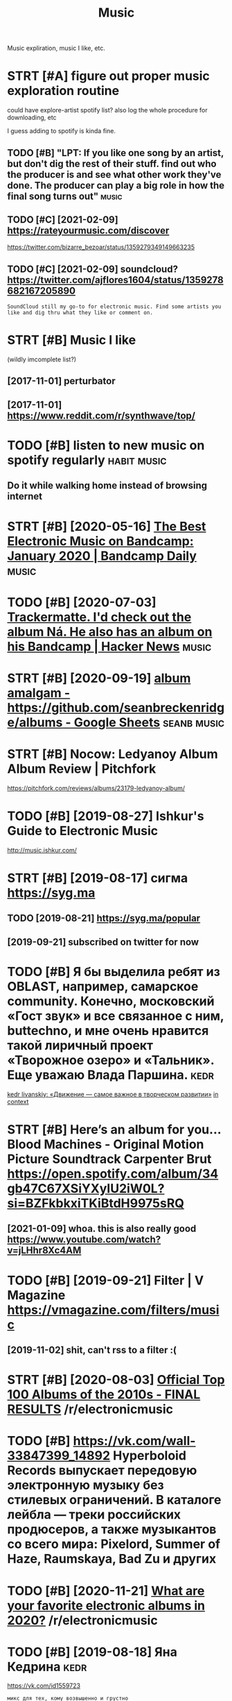 #+OPTIONS: toc:nil
#+TITLE: Music
#+filetags: music
Music expliration, music I like, etc.

#+toc: headlines 2

* STRT [#A] figure out proper music exploration routine
:PROPERTIES:
:ID:       fgrtprprmscxplrtnrtn
:END:
could have explore-artist spotify list?
also log the whole procedure for downloading, etc

I guess adding to spotify is kinda fine.

** TODO [#B] "LPT: If you like one song by an artist, but don't dig the rest of their stuff. find out who the producer is and see what other work they've done. The producer can play a big role in how the final song turns out" :music:
:PROPERTIES:
:CREATED:  [2018-04-10]
:ID:       lptfylknsngbynrtstbtdntdgcnplybgrlnhwthfnlsngtrnst
:END:
** TODO [#C] [2021-02-09] https://rateyourmusic.com/discover
:PROPERTIES:
:ID:       srtyrmsccmdscvr
:END:
https://twitter.com/bizarre_bezoar/status/1359279349149663235
** TODO [#C] [2021-02-09] soundcloud? https://twitter.com/ajflores1604/status/1359278682167205890
:PROPERTIES:
:ID:       sndcldstwttrcmjflrsstts
:END:
: SoundCloud still my go-to for electronic music. Find some artists you like and dig thru what they like or comment on.

* STRT [#B] Music I like
:PROPERTIES:
:ID:       msclk
:END:
(wildly imcomplete list?)
** [2017-11-01] perturbator
:PROPERTIES:
:ID:       prtrbtr
:END:
** [2017-11-01] https://www.reddit.com/r/synthwave/top/
:PROPERTIES:
:ID:       swwwrddtcmrsynthwvtp
:END:

* TODO [#B] listen to new music on spotify regularly            :habit:music:
:PROPERTIES:
:ID:       9aa561c2-30ad-4581-bda9-b63260fcc172
:END:

** Do it while walking home instead of browsing internet
:PROPERTIES:
:CREATED:  [2018-09-13]
:ID:       dtwhlwlknghmnstdfbrwsngntrnt
:END:

* STRT [#B] [2020-05-16] [[https://daily.bandcamp.com/best-electronic/the-best-electronic-music-on-bandcamp-january-2020][The Best Electronic Music on Bandcamp: January 2020 | Bandcamp Daily]] :music:
:PROPERTIES:
:ID:       sdlybndcmpcmbstlctrncthbsncmscnbndcmpjnrybndcmpdly
:END:

* TODO [#B] [2020-07-03] [[https://news.ycombinator.com/item?id=23721298][Trackermatte. I'd check out the album Ná. He also has an album on his Bandcamp | Hacker News]] :music:
:PROPERTIES:
:ID:       snwsycmbntrcmtmdtrckrmttdhlshsnlbmnhsbndcmphckrnws
:END:
* STRT [#B] [2020-09-19] [[https://docs.google.com/spreadsheets/d/12htSAMg67czl8cpkj1mX0TuAFvqL_PJLI4hv1arG5-M/edit#gid=1451660661][album amalgam - https://github.com/seanbreckenridge/albums - Google Sheets]] :seanb:music:
:PROPERTIES:
:ID:       sdcsgglcmsprdshtsdhtsmgczhbcmsnbrcknrdglbmsgglshts
:END:
* STRT [#B] Nocow: Ledyanoy Album Album Review | Pitchfork
:PROPERTIES:
:CREATED:  [2019-08-10]
:ID:       ncwldynylbmlbmrvwptchfrk
:END:

https://pitchfork.com/reviews/albums/23179-ledyanoy-album/

* TODO [#B] [2019-08-27] Ishkur's Guide to Electronic Music
:PROPERTIES:
:ID:       shkrsgdtlctrncmsc
:END:
http://music.ishkur.com/

* STRT [#B] [2019-08-17] сигма  https://syg.ma
:PROPERTIES:
:ID:       сигмаssygm
:END:
** TODO [2019-08-21] https://syg.ma/popular
:PROPERTIES:
:ID:       ssygmpplr
:END:
** [2019-09-21] subscribed on twitter for now
:PROPERTIES:
:ID:       sbscrbdntwttrfrnw
:END:
* TODO [#B] Я бы выделила ребят из OBLAST, например, самарское community. Конечно, московский «Гост звук» и все связанное с ним, buttechno, и мне очень нравится такой лиричный проект «Творожное озеро» и «Тальник». Еще уважаю Влада Паршина. :kedr:
:PROPERTIES:
:CREATED:  [2019-08-17]
:ID:       ябывыделиларебятизblstнапьникещеуважаювладапаршина
:END:
[[https://syg.ma/@tcivil_me/kedr-livanskiy-dvizhieniie-samoie-vazhnoie-v-tvorchieskom-razvitii][kedr livanskiy: «Движение — самое важное в творческом развитии»]]
[[https://hyp.is/0TNIksDnEem8gYelV2b0uA/syg.ma/@tcivil_me/kedr-livanskiy-dvizhieniie-samoie-vazhnoie-v-tvorchieskom-razvitii][in context]]

* STRT [#B] Here’s an album for you… Blood Machines - Original Motion Picture Soundtrack Carpenter Brut https://open.spotify.com/album/34gb47C67XSiYXyIU2iW0L?si=BZFkbkxiTKiBtdH9975sRQ
:PROPERTIES:
:CREATED:  [2020-09-03]
:ID:       hrsnlbmfrybldmchnsrgnlmtncxsyxywlsbzfkbkxtkbtdhsrq
:END:
** [2021-01-09] whoa. this is also really good https://www.youtube.com/watch?v=jLHhr8Xc4AM
:PROPERTIES:
:ID:       whthsslsrllygdswwwytbcmwtchvjlhhrxcm
:END:

* TODO [#B] [2019-09-21] Filter | V Magazine https://vmagazine.com/filters/music
:PROPERTIES:
:ID:       fltrvmgznsvmgzncmfltrsmsc
:END:
** [2019-11-02] shit, can't rss to a filter :(
:PROPERTIES:
:ID:       shtcntrsstfltr
:END:
* STRT [#B] [2020-08-03] [[https://reddit.com/r/electronicmusic/comments/i34u2j/official_top_100_albums_of_the_2010s_final_results/][Official Top 100 Albums of the 2010s - FINAL RESULTS]] /r/electronicmusic
:PROPERTIES:
:ID:       srddtcmrlctrncmsccmmntsjfbmsfthsfnlrsltsrlctrncmsc
:END:
* TODO [#B] https://vk.com/wall-33847399_14892 Hyperboloid Records выпускает передовую электронную музыку без стилевых ограничений. В каталоге лейбла — треки российских продюсеров, а также музыкантов со всего мира: Pixelord, Summer of Haze, Raumskaya, Bad Zu и других
:PROPERTIES:
:CREATED:  [2020-11-25]
:ID:       svkcmwllhyprbldrcrdsвыпусlrdsmmrfhzrmskybdzидругих
:END:

* TODO [#B] [2020-11-21] [[https://reddit.com/r/electronicmusic/comments/jyhvoi/what_are_your_favorite_electronic_albums_in_2020/][What are your favorite electronic albums in 2020?]] /r/electronicmusic
:PROPERTIES:
:ID:       srddtcmrlctrncmsccmmntsjyfvrtlctrnclbmsnrlctrncmsc
:END:
* TODO [#B] [2019-08-18] Яна Кедрина                                   :kedr:
:PROPERTIES:
:ID:       янакедрина
:END:
https://vk.com/id1559723
: микс для тех, кому возвышенно и грустно

* TODO [#B] [2019-12-22] rating music in rhythmbox                   :rating:
:PROPERTIES:
:ID:       rtngmscnrhythmbx
:END:
0: unrated, todo as well
1: crap, basically ignore
2: ???
3: give a chance, basically todo with a higher priority
4: ok
5: really good

* TODO [#C] misc
:PROPERTIES:
:ID:       msc
:END:
- Ladytron
  Blue Jeans
  Destroy everything you touch
- Halsey
- Ladyhawke (My Delirium)
- Perturbator
- Furi OST
  - The Toxic Avenger
    My only chance (Furi)
  - Carpenter Brut
    What we fight for (Furi)
- Heaven 17
  Penthouse and Pavement
- Portishead (arzamas)
  Sour times
- Primal Scream OK (arzamas)
- Derrek May techno OK (arzamas)
- Massive attack TODO (arzamas)
- Maduro
  Reveries and Ruckus
  Scalper Dance
- Burial (arzamas)
  Untrue album
  Rough sleeper +++
  Truant
- The Big Short OST
- The Knife (arzamas)
  Heartbeats
- Zemfira
  Небомореоблака
- Allie X
  Paper love
- MO
  Drum
  Nights with you
- Grimes?
- Dance youself clean spotify
- Pride BXTCHES spotify
- Bleachers
  You're still a mystery
- The xx OK (arzamas)
- Roxy music OK (arzamas)
- New order OK (arzamas)


* TODO [#C] [2020-09-06] [[https://reddit.com/r/electronicmusic/comments/inrpfq/perturbator_is_a_godamn_legend/g49vilc/][Perturbator is a godamn legend]] /r/electronicmusic
:PROPERTIES:
:ID:       srddtcmrlctrncmsccmmntsnrrtrbtrsgdmnlgndrlctrncmsc
:END:
:  [Starting listening to Perturbator thanks to this twisted video.](https://youtu.be/wU9Daiu5XoM)
* TODO [#C] [2020-11-18] [[https://reddit.com/r/electronicmusic/comments/jwi7sf/leftfield_hints_a_new_album_is_finally_in_the/][Leftfield hints a new album is (finally) in the works!]] /r/electronicmusic
:PROPERTIES:
:ID:       srddtcmrlctrncmsccmmntsjwbmsfnllynthwrksrlctrncmsc
:END:

* STRT [#C] Fuzzy Match my Spotify and local library? Maybe via musicbrainz :spotisync:
:PROPERTIES:
:CREATED:  [2018-09-16]
:ID:       fzzymtchmysptfyndlcllbrrymybvmscbrnz
:END:

coding/spotisync

** [2018-10-04] ok, extracted library items. I guess easier to run as regular backup and then match occasionally
:PROPERTIES:
:ID:       kxtrctdlbrrytmsgsssrtrnsrglrbckpndthnmtchccsnlly
:END:
** TODO use musicbrainz picard or something?
:PROPERTIES:
:ID:       smscbrnzpcrdrsmthng
:END:
* TODO [#C] [2019-08-11] The Lot Radio https://www.thelotradio.com/
:PROPERTIES:
:ID:       thltrdswwwthltrdcm
:END:

* [#C] [2019-08-18] Яна Кедрина https://vk.com/id1559723               :kedr:
:PROPERTIES:
:ID:       янакедринаsvkcmd
:END:

* TODO [#C] https://vk.com/wall-76448116_4082                          :kedr:
:PROPERTIES:
:CREATED:  [2019-10-11]
:ID:       svkcmwll
:END:
: наш с AEM Rhythm-Cascade новый трек специально для компиляции любимого российского лейбла ГОСТ ЗВУК

* TODO [#C] [2019-08-17] 2MR Transmission with Kedr Livanskiy @ The Lot Radio 07:25:2018 by The Lot Radio | Mixcloud :kedr:
:PROPERTIES:
:ID:       mrtrnsmssnwthkdrlvnskythltrdbythltrdmxcld
:END:
https://www.mixcloud.com/thelotradio/2mr-transmission-with-kedr-livanskiy-the-lot-radio-07252018/

* TODO [#C] I’ve been watching live DJ sets and they are wonderful    :jonbo:
:PROPERTIES:
:CREATED:  [2020-05-18]
:ID:       vbnwtchnglvdjstsndthyrwndrfl
:END:
[[https://jborichevskiy.com/posts/patch-notes-v5/][This newsletter lives in Roam]]
[[https://hyp.is/4X6BFpktEeqpO89HRp6xGw/jborichevskiy.com/posts/patch-notes-v5/][in context]]

* TODO [#C] [2020-07-05] [[https://www.youtube.com/channel/UCVO_yh_5oj6y3A_eMzTI6cw/videos][(1) GOST ZVUK - YouTube]]
:PROPERTIES:
:ID:       swwwytbcmchnnlcvyhjymztcwvdsgstzvkytb
:END:
* TODO [#C] Night Light - Ruffien
:PROPERTIES:
:CREATED:  [2020-10-24]
:ID:       nghtlghtrffn
:END:

I used Shazam to discover Night Light by Ruffien. https://www.shazam.com/track/491772724/night-light

* TODO [#C] check music charts                                        :music:
:PROPERTIES:
:CREATED:  [2018-04-02]
:ID:       chckmscchrts
:END:

** spotify
:PROPERTIES:
:ID:       sptfy
:END:
** last fm
:PROPERTIES:
:ID:       lstfm
:END:

* [#C] [2020-01-08] [[https://news.ycombinator.com/item?id=21989929][A beginner’s guide to modern classical music]] :music:
:PROPERTIES:
:ID:       3c086c9e-8496-44d4-8e41-323c27d0c95b
:END:
http://lukemuehlhauser.com/how-to-fall-in-love-with-modern-classical-music-4/
* TODO [#D] Listen to @synthblog with @TuneIn http://tun.in/pgf6H
:PROPERTIES:
:CREATED:  [2019-01-28]
:ID:       lstntsynthblgwthtnntnnpgfh
:END:

* TODO [#D] Tweet from John Carlos Baez (@johncarlosbaez), at Aug 3, 03:00
:PROPERTIES:
:CREATED:  [2019-08-03]
:ID:       twtfrmjhncrlsbzjhncrlsbztg
:END:
: I just fell in love with Ravel's "Gaspard de la Nuit".  He wanted it to be the hardest piano piece in the world.  This picture is from a classical music website.   But it's not just hard - it sounds good, too!

https://twitter.com/johncarlosbaez/status/1157471331731984384

* TODO [#D] Tweet from Riva (@rivatez), at Dec 28, 17:07
:PROPERTIES:
:CREATED:  [2019-12-28]
:ID:       twtfrmrvrvtztdc
:END:
: interested in contemporary classical music? thinking about listening to @maxrichtermusic and not sure where to start? I made a playlist this morning for @michael_nielsen of (what I think are) the best Max Richter tracks, sharing here:

https://twitter.com/rivatez/status/1210970550266449923

* TODO [#D] glastonbury festival                               :social:music:
:PROPERTIES:
:ID:       glstnbryfstvl
:END:
* TODO [#D] https://www.reddit.com/r/Techno/comments/7bg1it/new_to_techno_slightly_overwhelmed/ :tecnho:
:PROPERTIES:
:ID:       swwwrddtcmrtchncmmntsbgtnwttchnslghtlyvrwhlmd
:END:
* [#D] [2019-08-05] https://open.spotify.com/track/6mib3N4E8PZHAGQ3xy7bho?si=4DKKBZGXRiyzh28zif2kXg moonage dream Reminds me of Jesus Christ superstar
:PROPERTIES:
:ID:       spnsptfycmtrckmbnpzhgqxybgdrmrmndsmfjsschrstsprstr
:END:

* TODO [#D] [2019-08-18] ciconia/awesome-music: Awesome Music Projects https://github.com/ciconia/awesome-music#readme
:PROPERTIES:
:ID:       ccnwsmmscwsmmscprjctssgthbcmccnwsmmscrdm
:END:

* TODO [#D] [2020-08-22] [[https://listenbrainz.org/][ListenBrainz]] :spotify:lastfm:
:PROPERTIES:
:ID:       slstnbrnzrglstnbrnz
:END:
use instead of lastfm? Although wouldn't be able to connect spotify... although could just upload spotify listening history?

* DONE [#B] Here’s an album for you… Blizzards Nathan Fake https://open.spotify.com/album/0AG0R1Ig9RcoqVFLJIvoSz?si=Ei41N7EZTeOlk7UebLEAFw
:PROPERTIES:
:CREATED:  [2020-09-03]
:ID:       hrsnlbmfryblzzrdsnthnfkspbmgrgrcqvfljvszsnztlkblfw
:END:

* DONE [#B] [2019-07-29] [[https://reddit.com/r/AskReddit/comments/ci3nf2/for_people_who_like_to_listen_to_full_albums_what/ev1cmjc/][For people who like to listen to full albums, what are your favorite albums to binge?]] /r/AskReddit
:PROPERTIES:
:ID:       srddtcmrskrddtcmmntscnffrwhtryrfvrtlbmstbngrskrddt
:END:
:  Mer De Nom by A Perfect Circle. It's beautiful.

* DONE [#B] [2019-11-12] [[https://reddit.com/r/intj/comments/dvgil7/songs_that_describe_intjs/f7cpk1h/][Songs that describe INTJs]] /r/intj :intj:
:PROPERTIES:
:ID:       srddtcmrntjcmmntsdvglsngsfcpkhsngsthtdscrbntjsrntj
:END:
:  [Here](https://youtu.be/fTjjJbndjis) by Alessia Cara, although I feel like it can work for introverts in general.
:  [Datastream](https://youtu.be/7JaAclYdz9k) by Celldweller
:  [Brain ≠ Heart](https://youtu.be/VzLRHUah7KQ) by Analog Rebellion
:  [Oh No!](https://youtu.be/O1o4KKipaC4) by Marina & the Diamonds has several lyrics other INTJs may be able to relate; about feeling like a machine who may push relationships away as they focus on their goals/ambition and the change they want to see in the world and themselves
:  [Forty-Six & 2](https://youtu.be/GIuZUCpm9hc) by Tool
:  [Abiogenesis](https://youtu.be/xSqwNnnnRls) by Carbon Based Lifeforms, the calming and otherwordly ambience just feels fitting, especially when it spells out the Drake equation. It just feels fitting for Ni and Ne doms for some reason.

* DONE [#B] [2019-11-13] [[https://reddit.com/r/intj/comments/dvgil7/songs_that_describe_intjs/f7cz7rt/][Songs that describe INTJs]] /r/intj :intj:
:PROPERTIES:
:ID:       srddtcmrntjcmmntsdvglsngsfczrtsngsthtdscrbntjsrntj
:END:
:  Talking Heads entire discography. Especially the first two albums.
:  It's like music for INTJ's by an INTJ. Topics no one else could put to music, and let alone get radio play, yet catchy and timeless as hell.
:  I don't say it enough. Thank you, David Byrne.
:  Edit to add: I love the National. I never thought about that song like that, but I get what you mean. I once explained my 20s as "another un-innocent elegant fall in to the unmagnificant lives of adults"

* DONE [#C] [2018-12-24] [[https://reddit.com/r/electronicmusic/comments/a7efra/lets_talk_remixes_what_were_the_best_remixes_of/ec2grb5/][Let’s talk remixes - What were the best remixes of 2018?]] /r/electronicmusic
:PROPERTIES:
:ID:       srddtcmrlctrncmsccmmntsfrwhtwrthbstrmxsfrlctrncmsc
:END:

** [Jon Hopkins - C O S M (Daniel Avery Remix)](https://www.youtube.com/watch?v=zn2gdaR2abs) This song makes me feel like I’m drifting in space. Remix of the year for me
:PROPERTIES:
:ID:       jnhpknscsmdnlvryrmxswwwytllkmdrftngnspcrmxfthyrfrm
:END:
** [Pendulum - Still Grey (DJ Seinfeld Remix)](https://www.youtube.com/watch?v=7Mwwsm0e1Xo) The best song off The Reworks, imo. This remix got me into DJ Seinfeld
:PROPERTIES:
:ID:       pndlmstllgrydjsnfldrmxswwhrwrksmthsrmxgtmntdjsnfld
:END:
** DONE [Four Tet’s remix of Opal](https://www.youtube.com/watch?v=XTw-NrqKigs) of course
:PROPERTIES:
:ID:       frttsrmxfplswwwytbcmwtchvxtwnrqkgsfcrs
:END:

** DONE [Beck - Up All Night (Oliver Remix)](https://www.youtube.com/watch?v=Zjsf-13YMAA) Oliver killed it like always
:PROPERTIES:
:ID:       bckpllnghtlvrrmxswwwytbcmwtchvzjsfymlvrklldtlklwys
:END:

** [Le Youth - I Could Always (Borussia Remix)](https://www.youtube.com/watch?v=1anMjx96ehM) laidback, groovy, summer jam
:PROPERTIES:
:ID:       lythcldlwysbrssrmxswwwytbtchvnmjxhmldbckgrvysmmrjm
:END:
** [Camelphat & Elderbrook - Cola (ZHU Remix)](https://www.youtube.com/watch?v=T4FOakYWYdU)
:PROPERTIES:
:ID:       cmlphtldrbrkclzhrmxswwwytbcmwtchvtfkywyd
:END:
** DONE [Dua Lipa - IDGAF (Darius Remix)](https://www.youtube.com/watch?v=Vr_KxzJH4zM)
:PROPERTIES:
:ID:       dlpdgfdrsrmxswwwytbcmwtchvvrkxzjhzm
:END:

** DONE [Charli XCX - Focus (yaeji Remix)](https://www.youtube.com/watch?v=x_ap0UDrfMg) yaeji is amazing
:PROPERTIES:
:ID:       chrlxcxfcsyjrmxswwwytbcmwtchvxpdrfmgyjsmzng
:END:

** [Kelela’s remix album](https://open.spotify.com/album/00bR0PfkGVAizXpN05DYrs) has some great cuts: Santa Muerte, [KAYTRANADA](https://www.youtube.com/watch?v=ZTDsCODkasA), Ethereal, Rare Essense, Joey Labeija, [LMK (What's Really Good Remix)](https://www.youtube.com/watch?v=-xH004y94Cw), Tre oh Fie, Skyshaker, Nathaniel W. James & Dave Quam, & Ahya Simone are my favorites
:PROPERTIES:
:ID:       kllsrmxlbmspnsptfycmlbmbrthnlwjmsdvqmhysmnrmyfvrts
:END:
** [Gabriel & Dresden - Waiting for Winter (No Mana Remix)](https://www.youtube.com/watch?v=5Bps0BLz1YQ) has that RAT-era deadmau5 sound
:PROPERTIES:
:ID:       gbrldrsdnwtngfrwntrnmnrmxchvbpsblzyqhsthtrtrddmsnd
:END:
** DONE [CHVRCHΞS - Miracle (The Juan MacLean Remix)](https://www.youtube.com/watch?v=dClCl8ocEns) they turned CHVRCHΞS' worst song into something worth listening to
:PROPERTIES:
:ID:       chvrchξsmrclthjnmclnrmxswrstsngntsmthngwrthlstnngt
:END:

** DONE [Diplo - Worry No More (Keys N Krate Remix)](https://www.youtube.com/watch?v=oT3w4Dn3q_A), [Wish (Jarreau Vandal Remix)](https://www.youtube.com/watch?v=xauWlqr1-XQ) I really like that talkbox, & [Color Blind (TWERL & Max Styler Remix)](https://www.youtube.com/watch?v=eFDmaBSxBRg)
:PROPERTIES:
:ID:       dplwrrynmrkysnkrtrmxswwwymxswwwytbcmwtchvfdmbsxbrg
:END:

** DONE [Moodoïd - Miss Smith (Myd Remix)](https://www.youtube.com/watch?v=RTAyXhaWdjI)
:PROPERTIES:
:ID:       mdïdmsssmthmydrmxswwwytbcmwtchvrtyxhwdj
:END:

** [Camo & Krooked - Slow Down (Fred V & Grafix Remix)](https://www.youtube.com/watch?v=OKyIrxh3Q5A)
:PROPERTIES:
:ID:       cmkrkdslwdwnfrdvgrfxrmxswwwytbcmwtchvkyrxhq
:END:
** [2019-08-05] Eh, none of these were decent
:PROPERTIES:
:ID:       hnnfthswrdcnt
:END:

* DONE [#C] [2019-10-12] The 200 Best Songs of the 2010s | Pitchfork
:PROPERTIES:
:ID:       thbstsngsfthsptchfrk
:END:
https://pitchfork.com/features/lists-and-guides/the-200-best-songs-of-the-2010s/

* DONE [#D] http://arzamas.academy/materials/1318
:PROPERTIES:
:ID:       rzmscdmymtrls
:END:
- Cocteau twins too slow?
- Pet shop boys meh
- the velvet underground

* DONE [2019-07-29] [[https://reddit.com/r/AskReddit/comments/ci3nf2/for_people_who_like_to_listen_to_full_albums_what/ev199n8/][For people who like to listen to full albums, what are your favorite albums to binge?]] /r/AskReddit
:PROPERTIES:
:ID:       srddtcmrskrddtcmmntscnffrwhtryrfvrtlbmstbngrskrddt
:END:
:  David Bowie - The Rise and Fall of Ziggy Stardust and the Spiders from Mars
* CANCEL [#B] Here’s an album for you… Quarter to Quarter Azekel https://open.spotify.com/album/1Kqml4xkcAhooxKeOR7lQx?si=ZCK71UI9SZqTJeACX_ug-g
:PROPERTIES:
:CREATED:  [2020-09-03]
:ID:       hrsnlbmfryqrtrtqrtrzklspnmlxkchxkrlqxszckszqtjcxgg
:END:
* [#C] [2020-10-07] [[https://frieze.libsyn.com/alison-goldfrapp-on-leonora-carrington?fbclid=IwAR27pS4I_eMk3ZD_U3FauI6e2CROxlCBQA99TEFTcEQh9J6gRE6tDzhlexo][Bow Down: Women in Art: Alison Goldfrapp on Leonora Carrington]] :music:tolisten:
:PROPERTIES:
:ID:       sfrzlbsyncmlsngldfrppnlnrnnrtlsngldfrppnlnrcrrngtn
:END:
* [#C] [2020-01-27] Empty Spaces - Wikipedia
:PROPERTIES:
:ID:       mptyspcswkpd
:END:
https://en.wikipedia.org/wiki/Empty_Spaces
: The song is in the key of E minor, and is two minutes, eight seconds in length. It features a long introductory section, with solo guitar and a repetitive drumbeat, and an airport announcement, as a reference to Pink heading for a concert tour. The song reaches a climax of tension, at which point Roger Waters plays a descending blues scale over the minor dominant, B minor, cueing the start of the vocals. Roger Waters sings a short verse, ending on the phrase "How shall I complete the wall?" This track shares a backing track with "What Shall We Do Now?", sped up from D to E, with new guitar and vocals. The last beat introduces the next song, "Young Lust".
* [2019-02-21] Scott Rickard: The beautiful math behind the world's ugliest music | TED Talk :music:
:PROPERTIES:
:ID:       scttrckrdthbtflmthbhndthwrldsglstmsctdtlk
:END:
https://www.ted.com/talks/scott_rickard_the_beautiful_math_behind_the_ugliest_music#t-571976
huh, interesting, repetitionless piano music. well, it does sound bad
* DONE [#C] https://pudding.cool/2018/02/waveforms    :viz:music:musictheory:
:PROPERTIES:
:CREATED:  [2018-07-01]
:ID:       spddngclwvfrms
:END:
** [2019-09-21] interactivity is quite cool
:PROPERTIES:
:ID:       ntrctvtysqtcl
:END:

* [#C] [2019-08-18] Composition Tutorial: The Musical Transition (Part 2) - YouTube (with example of a video game)
:PROPERTIES:
:ID:       cmpstnttrlthmscltrnstnprtytbwthxmplfvdgm
:END:
https://www.youtube.com/watch?v=P0IlDMqGdxU&list=WL&index=52&t=0s
ok that was way better than previous video
* [2020-09-08] [[https://www.youtube.com/watch?v=Kr3quGh7pJA][(11) Music Theory is Racist - YouTube]]
:PROPERTIES:
:ID:       swwwytbcmwtchvkrqghpjmscthrysrcstytb
:END:

* [2019-02-03] (4) Electromagnetic Pulse by Grimes - YouTube          :music:
:PROPERTIES:
:ID:       lctrmgntcplsbygrmsytb
:END:
https://www.youtube.com/watch?v=pgfyDlaacz4
interesting, she's got a funny tiny device to compose her music
* [2019-04-14] How Lorde - ROYALS Changed Pop Music - YouTube         :music:
:PROPERTIES:
:ID:       hwlrdrylschngdppmscytb
:END:
https://www.youtube.com/watch?v=sQjGZaM3EFo&list=WL&index=23&t=277s

* [2019-08-07] Star Wars Music is Getting Worse - Beyond The Last Jedi & John Williams - A Music Philosophy Review - YouTube :music:
:PROPERTIES:
:ID:       strwrsmscsgttngwrsbyndthldjhnwllmsmscphlsphyrvwytb
:END:
https://www.youtube.com/watch?v=gB4lULC87Oo

* [#B] [2020-02-21] [[https://reddit.com/r/Grimes/comments/f7dicc/the_excellent_russian_electronic_music_artist/][The excellent Russian Electronic music artist Kedr Livanskiy appreciates Miss Anthropocene]] /r/Grimes :music:
:PROPERTIES:
:ID:       srddtcmrgrmscmmntsfdccthxnskypprctsmssnthrpcnrgrms
:END:
* [2018-06-15] predicting hits                                     :music:ml:
:PROPERTIES:
:ID:       prdctnghts
:END:
https://knife.media/predicting-hits/

* [2019-08-29] ИНТЕРВЬЮ#1 kedr livanskiy: движение — самое важное в творческом развитии - YouTube :kedr:
:PROPERTIES:
:ID:       интервьюkdrlvnskyдвижениеноевтворческомразвитииytb
:END:
https://www.youtube.com/watch?v=fK6AedcuK_o
very nice interview, she's very humble and honest
* [#C] [2020-11-27] [[https://commonplace.doubleloop.net/music-listening-strategy][Music listening strategy]]
:PROPERTIES:
:ID:       scmmnplcdbllpntmsclstnngstrtgymsclstnngstrtgy
:END:

* TODO [#B] [2021-01-30] [[https://forza.fandom.com/wiki/Horizon_Pulse][Horizon Pulse | Forza Wiki | Fandom]] :music:
:PROPERTIES:
:ID:       sfrzfndmcmwkhrznplshrznplsfrzwkfndm
:END:
: CHVR
* [#D] [2020-04-06] beets: the music geek‘s media organizer http://beets.io/
:PROPERTIES:
:ID:       btsthmscgksmdrgnzrbts
:END:

* TODO [#C] Tweet from @flancian                                      :music:
:PROPERTIES:
:CREATED:  [2021-02-27]
:ID:       twtfrmflncn
:END:

https://twitter.com/flancian/status/1365610779471396866
: @flancian: [[soundiiz]] is a thorough siphoning service for music platforms.
: Using it now to sync my tracks and playlists between [[youtube music]] and [[spotify]]. pic.twitter.com/efTG6L...

* [#B] [2021-02-09] [[https://somafm.com/][SomaFM: Commercial-free, Listener-supported Radio]] :music:
:PROPERTIES:
:ID:       ssmfmcmsmfmcmmrclfrlstnrspprtdrd
:END:
: Over 30 unique channels of listener-supported, commercial-free, underground/alternative radio broadcasting to the world. All music hand-picked by SomaFM's award-winning DJs and music directors.
* TODO [#B] [2021-02-09] [[https://ra.co/music][Reviews, Podcasts and Playlists ⟋ RA]] :music:
:PROPERTIES:
:ID:       srcmscrvwspdcstsndplylstsr
:END:

* [#C] [2021-02-13] [[https://soundcloud.com/marceldettmann/bbc-radio-1-essential-mix-marcel-dettmann-april-2014][BBC Radio 1 Essential Mix - Marcel Dettmann by marcel dettmann | Free Listening on SoundCloud]] :music:tecnno:
:PROPERTIES:
:ID:       ssndcldcmmrcldttmnnbbcrdsmrcldttmnnfrlstnngnsndcld
:END:
very good!
* TODO [#B] [2021-04-05] [[https://sidelinemag.bandcamp.com/track/purify][Purify | Al | Side-Line Magazine]]
:PROPERTIES:
:ID:       ssdlnmgbndcmpcmtrckprfyprfylsdlnmgzn
:END:

* TODO [#B] [2021-04-05] [[https://sidelinemag.bandcamp.com/track/auf-die-zeit][Auf Die Zeit | 3 Stock Links | Side-Line Magazine]]
:PROPERTIES:
:ID:       ssdlnmgbndcmpcmtrckfdztfdztstcklnkssdlnmgzn
:END:

* TODO [#B] [2021-04-05] [[https://sidelinemag.bandcamp.com/track/sweet-sin-lockdown-mix][Sweet Sin (Lockdown Mix) | A Slice Of Life | Side-Line Magazine]]
:PROPERTIES:
:ID:       ssdlnmgbndcmpcmtrckswtsnltsnlckdwnmxslcflfsdlnmgzn
:END:

* STRT [#B] [2021-04-06] [[https://sidelinemag.bandcamp.com/album/face-the-beat-session-6][Face The Beat: Session 6 | Various Artists | Side-Line Magazine]]
:PROPERTIES:
:ID:       ssdlnmgbndcmpcmlbmfcthbtscthbtsssnvrsrtstssdlnmgzn
:END:

* TODO [#C] [2021-04-05] [[https://sidelinemag.bandcamp.com/track/holographic-deathsphere][Holographic Deathsphere | Alien:Nation | Side-Line Magazine]]
:PROPERTIES:
:ID:       ssdlnmgbndcmpcmtrckhlgrphgrphcdthsphrlnntnsdlnmgzn
:END:

* TODO [#C] [2021-04-05] [[https://sidelinemag.bandcamp.com/track/schwarze-rosen][Schwarze Rosen | Apryl | Side-Line Magazine]]
:PROPERTIES:
:ID:       ssdlnmgbndcmpcmtrckschwrzrsnschwrzrsnprylsdlnmgzn
:END:

* TODO [#B] [2021-04-05] [[https://twitter.com/SPFDJ?ref_src=twsrc%5Egoogle%7Ctwcamp%5Eserp%7Ctwgr%5Eauthor][SPFDJ (@SPFDJ) / Twitter]] :music:
:PROPERTIES:
:ID:       stwttrcmspfdjrfsrctwsrcggrpctwgrthrspfdjspfdjtwttr
:END:

* DONE [#C] [2021-03-21] [[https://lenta.ru/articles/2019/10/22/kedr_livanskiy/][Звезда российского электро-попа о снобизме взрослых, чувствах молодых и доминации женщин : Музыка: Культура: Lenta.ru]] :kedr:
:PROPERTIES:
:ID:       slntrrtclskdrlvnskyзвездаиженщинмузыкакультураlntr
:END:
* [#C] [2021-04-29] [[https://news.ycombinator.com/item?id=26977869][History of Techno]]
:PROPERTIES:
:ID:       snwsycmbntrcmtmdhstryftchn
:END:
https://www.beatportal.com/features/beatports-definitive-guide-to-techno/
* TODO [#B] [2021-04-04] [[https://reddit.com/r/electronicmusic/comments/mk1jwb/gesaffelstein_destinations/][Gesaffelstein- Destinations]] /r/electronicmusic :music:
:PROPERTIES:
:ID:       srddtcmrlctrncmsccmmntsmkgsfflstndstntnsrlctrncmsc
:END:

* [#B] [2021-04-06] [[https://reddit.com/r/electronicmusic/comments/ml4crm/ladytron_seventeen_electronicsynth_pop/][Ladytron -- Seventeen Electronic/Synth Pop]] /r/electronicmusic :music:
:PROPERTIES:
:ID:       srddtcmrlctrncmsccmmntsmltnlctrncsynthpprlctrncmsc
:END:

* TODO [#B] [2021-04-12] [[https://reddit.com/r/Techno/comments/mpfg6g/some_new_local_techno_from_northern_germany_der/][Some new local Techno from Northern Germany: Der Träumer - Loop]] /r/Techno :music:
:PROPERTIES:
:ID:       srddtcmrtchncmmntsmpfggsmnrthrngrmnydrträmrlprtchn
:END:
